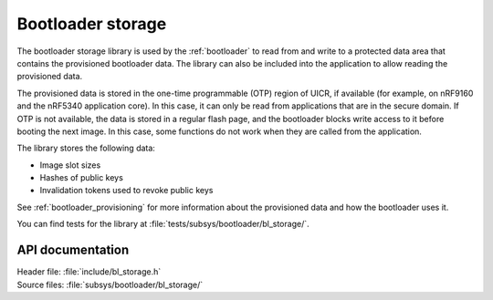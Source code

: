 .. _doc_bl_storage:

Bootloader storage
##################

The bootloader storage library is used by the :ref:`bootloader` to read from and write to a protected data area that contains the provisioned bootloader data.
The library can also be included into the application to allow reading the provisioned data.

The provisioned data is stored in the one-time programmable (OTP) region of UICR, if available (for example, on nRF9160 and the nRF5340 application core).
In this case, it can only be read from applications that are in the secure domain.
If OTP is not available, the data is stored in a regular flash page, and the bootloader blocks write access to it before booting the next image.
In this case, some functions do not work when they are called from the application.

The library stores the following data:

* Image slot sizes
* Hashes of public keys
* Invalidation tokens used to revoke public keys

See :ref:`bootloader_provisioning` for more information about the provisioned data and how the bootloader uses it.

You can find tests for the library at :file:`tests/subsys/bootloader/bl_storage/`.

API documentation
*****************

| Header file: :file:`include/bl_storage.h`
| Source files: :file:`subsys/bootloader/bl_storage/`

.. doxygengroup:: bl_storage
   :project: nrf
   :members:
